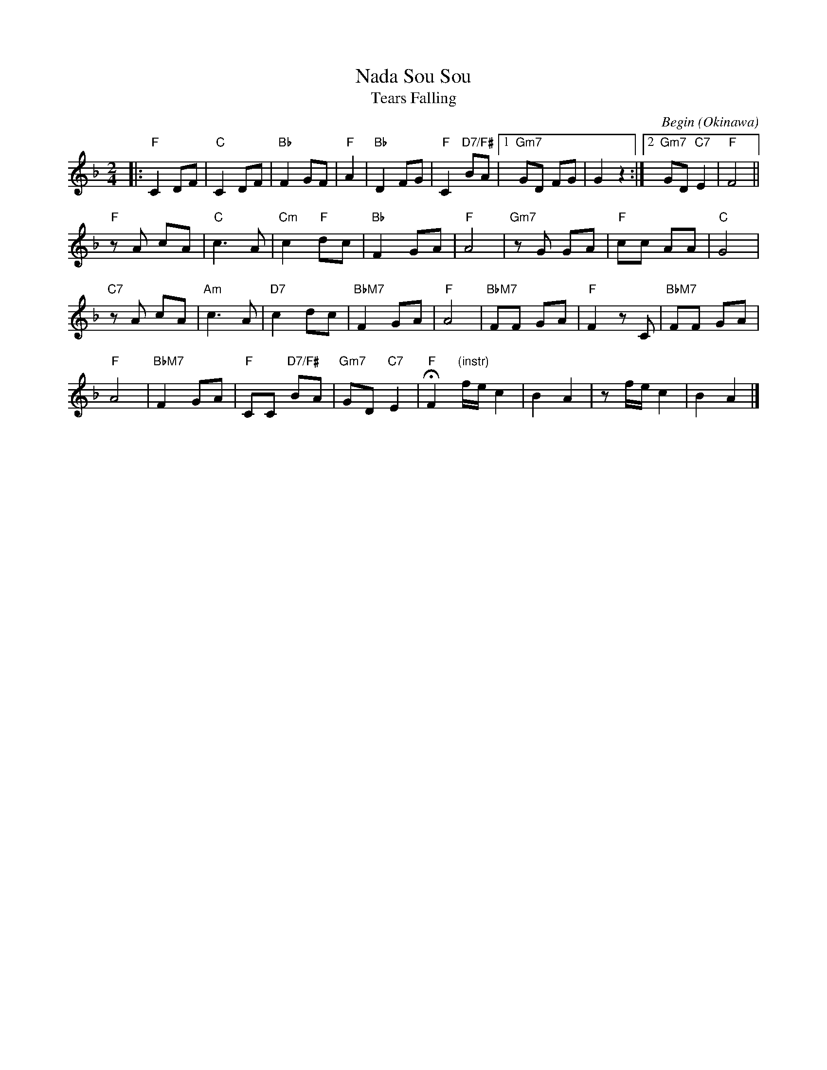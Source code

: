
X: 1
T: Nada Sou Sou
T: Tears Falling
C: Begin (Okinawa)
N: Simplified version of the melody, from several recordings
M: 2/4
L: 1/16
K: F
|: "F" C4 D2F2 | "C"C4 D2F2 | "Bb"F4 G2F2 | "F"A4 |\
"Bb"D4 F2G2 | "F"C4 "D7/F#"B2A2 |1 "Gm7"G2D2 F2G2 | G4 z4 :|2 "Gm7"G2D2 "C7"E4 | "F"F8 ||
"F"z2A2 c2A2 | "C"c6 A2 | "Cm"c4 "F"d2c2 |\
"Bb"F4 G2A2 | "F"A8 | "Gm7"z2G2 G2A2 | "F"c2c2 A2A2 | "C"G8 |
"C7"z2A2 c2A2 | "Am"c6 A2 | "D7"c4 d2c2 | "BbM7"F4 G2A2 |\
"F"A8 | "BbM7"F2F2 G2A2 | "F"F4 z2C2 | "BbM7"F2F2 G2A2 |
"F"A8 | "BbM7"F4 G2A2 | "F"C2C2 "D7/F#"B2A2 | "Gm7"G2D2 "C7"E4 |\
"F"HF4 "(instr)"fe c4 | B4 A4  | z2fe c4 | B4 A4 |]
%
% Japanese:
%W: 古いアルバムめくり　ありがとうってつぶやいた
%W: furui arubamu mekuri arigatou tte tsubuyaita
%W: いつもいつも胸の中　励ましてくれる人よ
%W: itsumo itsumo mune no naka hagemashitte kureru hito yo
%W: 晴れ渡る日も　雨の日も　浮かぶあの笑顔
%W: harewataru hi mo ame no hi mo ukabu ano egao
%W: 想い出遠くあせても
%W: omoide tooku asete mo
%W: おもかげ探して　よみがえる日は　涙そうそう
%W: omokage sagashitte yomigaeru hi wa nada sousou
%W: 一番星に祈る　それが私のくせになり
%W: ichiban hoshi ni inoru sore ga watashi no kuse ni nari
%W: 夕暮れに見上げる空　心いっぱいあなた探す
%W: yuugure ni miageru sora kokoro ippai anata sagasu
%W: 悲しみにも　喜びにも　想うあの笑顔
%W: kanashimi ni mo yorokobi ni mo omou ano egao
%W: あなたの場所から私が
%W: anata no basho kara watashi ga
%W: 見えたら　きっといつか　会えると信じ　生きてゆく
%W: mietara kitto itsuka aeru to shinji ikite yuku
%W: 晴れ渡る日も　雨の日も　浮かぶあの笑顔
%W: harewataru hi mo ame no hi mo ukabu ano egao
%W: 想い出遠くあせても
%W: omoide tooku asete mo
%W: さみしくて　恋しくて　君への想い　涙そうそう
%W: samishikute koishikute kimi e no omoi nada sou sou
%W: 会いたくて　会いたくて　君への想い　涙そうそう
%W: aitakute aitakute kimi e no omoi nada sou sou.
%W:
%W: English translation:
%W: I whisper "thank you", as I leaf through this old photograph album,
%W: to one who always cheered me on, within my heart
%W: And should the memories of that smile I think of,
%W: come rain or shine, fade away into the distance
%W: They return in the days I search for a glimpse of your face, a stream of tears
%W:
%W: Almost a habit now, I wish upon the very first star
%W: Looking within the evening skies for you with all my heart
%W: The memories of that smile I think of, in sorrow or joy
%W: And if you can see me, from where you are
%W: I'll live on, believing that someday we'll meet again
%W:
%W: And should the memories of that smile I think of,
%W: come rain or shine, fade away into the distance
%W: In loneliness and yearning - my feelings for you, a stream of tears
%W: If only we could meet, if only we could meet - my feelings for you, a stream of tears.
